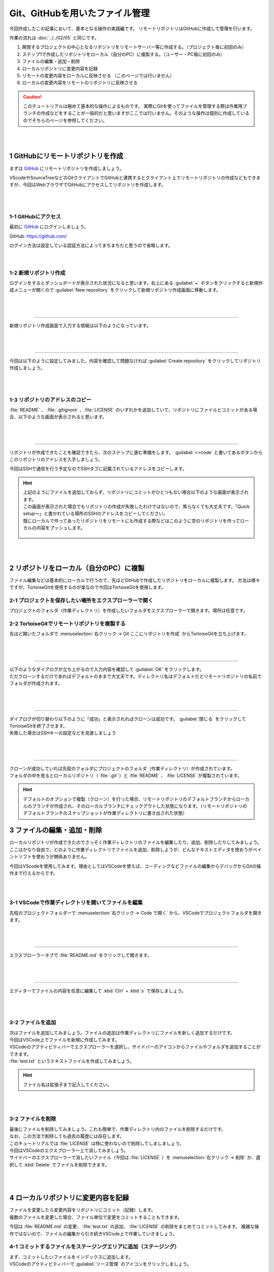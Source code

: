 #####################################################################
Git、GitHubを用いたファイル管理
#####################################################################

今回作成したこの記事において、基本となる操作の実践編です。
リモートリポジトリはGitHubに作成して管理を行います。

作業の流れは :doc:`../../02/05` と同じです。

1. 開発するプロジェクトの中心となるリポジトリをリモートサーバー等に作成する。（プロジェクト毎に初回のみ）
2. ステップ1で作成したリポジトリをローカル（自分のPC）に複製する。（ユーザー・PC毎に初回のみ）
3. ファイルの編集・追加・削除
4. ローカルリポジトリに変更内容を記録
5. リモートの変更内容をローカルに反映させる （このページでは行いません）
6. ローカルの変更内容をリモートのリポジトリに反映させる

.. figure:: ../../02/image/05/010.png
    :width: 60%

.. caution::
   このチュートリアルは極めて基本的な操作によるものです。
   実際にGitを使ってファイルを管理する際は作業用ブランチの作成などをすることが一般的だと思いますがここでは行いません。そのような操作は個別に作成しているのでそちらのページを参照してください。

|
|

**********************************************************************
1 GitHubにリモートリポジトリを作成
**********************************************************************

まずは `GitHub <https://github.com/>`_ にリモートリポジトリを作成しましょう。

VScodeやSourceTreeなどのGitクライアントでGitHubと連携するとクライアント上でリモートリポジトリの作成などもできますが、今回はWebブラウザでGitHubにアクセスしてリポジトリを作成します。

.. figure:: ../../02/image/05/020.png
    :width: 60%

|
|

1-1 GitHubにアクセス
======================================================================

最初に `GitHub`_ にログインしましょう。

GitHub: https://github.com/

| ログイン方法は設定している認証方法によってまちまちだと思うので省略します。

|
|

1-2 新規リポジトリ作成
======================================================================

| ログインをするとダッシュボードが表示された状況になると思います。右上にある :guilabel:`+` ボタンをクリックすると新規作成メニューが開くので :guilabel:`New repository` をクリックして新規リポジトリ作成画面に移動します。

.. figure:: image/02/010.gif

|
|

----------------------------------------------------------------------

新規リポジトリ作成画面で入力する情報は以下のようになっています。

.. figure:: image/02/020.png
    :width: 60%

.. glossary:: 
    Owner
        リポジトリのオーナーにするアカウントを指定します。
    
    Repository name
        リポジトリの名前を入力します。中身が何かわかるような名前にしましょう。

    Description
        リポジトリの概要です。日本語も使えます。

    Public/Private
        リポジトリの公開設定です。後からでも変更できます。

    Initialize this repository with
        Add a README file
            | チェックを入れるとリポジトリ作成時にREADMEファイルを作成します。このREADMEファイルにマークダウン形式でリポジトリの説明やプログラムの使い方などを記載しておくとGitHubでリポジトリを開いた時に内容が表示されます。
            | 理由は後述しますが、作っておくことをオススメします。

        Add .gitignore
            リポジトリ作成時にプルダウンから選択したテンプレートの.gitignoreファイルをリポジトリに追加します。.gitignoreファイルで指定されているファイルはGitの追跡から無視されます。
        
        Choose a license
            リポジトリのライセンスを選択し、テンプレートから作成します。リポジトリを公開する場合はライセンスが設定されてないと使いたい側の人間が困るので好みのライセンスを設定しておきましょう。

|
|

----------------------------------------------------------------------

今回は以下のように設定してみました。内容を確認して問題なければ :guilabel:`Create repository` をクリックしてリポジトリ作成しましょう。

.. figure:: image/02/030.png

|
|

1-3 リポジトリのアドレスのコピー
======================================================================

:file:`README` 、 :file:`.gitignore` 、:file:`LICENSE` のいずれかを追加していて、リポジトリにファイルとコミットがある場合、以下のような画面が表示されると思います。

.. figure:: image/02/040.png

|
|

----------------------------------------------------------------------

リポジトリが作成できたことを確認できたら、次のステップに進む準備をします。 :guilabel:`<>code` と書いてあるボタンからこのリポジトリのアドレスを入手しましょう。

今回はSSHで通信を行う予定なのでSSHタブに記載されているアドレスをコピーします。

.. figure:: image/02/060.gif

.. hint:: 
    | 上記のようにファイルを追加しておらず、リポジトリにコミットがひとつもない場合以下のような画面が表示されます。
    | この画面が表示された場合でもリポジトリの作成が失敗したわけではないので、焦らなくても大丈夫です。「Quick setup～」と書かれている場所のSSHのアドレスをコピーしてください。
    | 既にローカルで作ってあったリポジトリをリモートにも作成する際などはこのように空のリポジトリを作ってローカルの内容をプッシュします。

    .. figure:: image/02/050.png
        :width: 60%

|
|

**********************************************************************
2 リポジトリをローカル（自分のPC）に複製
**********************************************************************

ファイル編集などは基本的にローカルで行うので、先ほどGitHubで作成したリポジトリをローカルに複製します。
方法は様々ですが、TortoiseGitを使用するのが楽なので今回はTortoiseGitを使用します。


2-1 プロジェクトを保存したい場所をエクスプローラーで開く
======================================================================

プロジェクトのフォルダ（作業ディレクトリ）を作成したいフォルダをエクスプローラーで開きます。場所は任意です。

.. figure:: image/02/070.png

2-2 TortoiseGitでリモートリポジトリを複製する
======================================================================

先ほど開いたフォルダで :menuselection:`右クリック -> Git ここにリポジトリを作成` からTortoiseGitを立ち上げます。

.. figure:: image/02/080.png

|
|

----------------------------------------------------------------------

| 以下のようなダイアログが立ち上がるので入力内容を確認して :guilabel:`OK` をクリックします。
| ただクローンするだけであればデフォルトのままで大丈夫です。ディレクトリ名はデフォルトだとリモートリポジトリの名前でフォルダが作成されます。

.. figure:: image/02/090.png

|
|

----------------------------------------------------------------------

| ダイアログが切り替わり以下のように「成功」と表示されればクローンは成功です。 :guilabel:`閉じる` をクリックしてTortoiseGitを終了させます。
| 失敗した場合はSSHキーの設定などを見直しましょう

.. figure:: image/02/100.png

|
|

----------------------------------------------------------------------

| クローンが成功していれば先程のフォルダにプロジェクトのフォルダ（作業ディレクトリ）が作成されています。
| フォルダの中を見るとローカルリポジトリ（ :file:`.git` ）と :file:`README` 、 :file:`LICENSE` が複製されています。

.. figure:: image/02/110.png

.. hint:: 
    デフォルトのオプションで複製（クローン）を行った場合、リモートリポジトリのデフォルトブランチからローカルのブランチが作成され、そのローカルブランチにチェックアウトした状態になります。（リモートリポジトリのデフォルトブランチのスナップショットが作業ディレクトリに書き出された状態）

**********************************************************************
3 ファイルの編集・追加・削除
**********************************************************************

| ローカルリポジトリが作成できたのでさっそく作業ディレクトリのファイルを編集したり、追加、削除したりしてみましょう。
| ここはかなり自由で、どのように作業ディレクトリでファイルを追加、削除しようが、どんなテキストエディタを使おうがペイントソフトを使おうが関係ありません。

今回はVScodeを使用してみます。理由としてはVSCodeを使えば、コーディングなどファイルの編集からデバッグからGitの操作まで行えるからです。


|
|

3-1 VSCodeで作業ディレクトリを開いてファイルを編集
======================================================================

先程のプロジェクトフォルダーで :menuselection:`右クリック -> Code で開く` から、VSCodeでプロジェクトフォルダを開きます。

.. figure:: image/02/120.png

|
|

----------------------------------------------------------------------

エクスプローラータブで :file:`README.md` をクリックして開きます。

.. figure:: image/02/130.gif

|
|

----------------------------------------------------------------------

エディターでファイルの内容を任意に編集して :kbd:`Ctrl` +  :kbd:`s` で保存しましょう。

.. figure:: image/02/140.png

|
|

3-2 ファイルを追加
======================================================================

| 次はファイルを追加してみましょう。ファイルの追加は作業ディレクトリにファイルを新しく追加するだけです。
| 今回はVSCode上でファイルを新規に作成してみます。

| VSCodeのアクティビティバーでエクスプローラーを選択し、サイドバーのアイコンからファイルやフォルダを追加することができます。
| :file:`test.txt` というテキストファイルを作成してみましょう。

.. figure:: image/02/150.gif

.. hint::
   ファイル名は拡張子まで記入してください。

|
|

3-2 ファイルを削除
======================================================================

| 最後にファイルを削除してみましょう。これも簡単で、作業ディレクトリ内のファイルを削除するだけです。
| なお、この方法で削除しても過去の履歴には存在します。

| このチュートリアルでは :file:`LICENSE` は特に使わないので削除してしましましょう。
| 今回はVSCodeのエクスプローラー上で消してみましょう。

| サイドバーのエクスプローラーで消したいファイル（今回は :file:`LICENSE` ）を :menuselection:`右クリック -> 削除` か、選択して :kbd:`Delete` でファイルを削除できます。

.. figure:: image/02/160.gif

|
|

**********************************************************************
4 ローカルリポジトリに変更内容を記録
**********************************************************************

| ファイルを変更したら変更内容をリポジトリにコミット（記録）します。
| 複数のファイルを変更した場合、ファイル単位で変更をコミットすることもできます。

今回は :file:`README.md` の変更、 :file:`test.txt` の追加、  :file:`LICENSE` の削除をまとめてコミットしてみます。
複雑な操作ではないので、ファイルの編集から引き続きVSCode上で作業していきましょう。

4-1 コミットするファイルをステージングエリアに追加（ステージング）
======================================================================

| まず、コミットしたいファイルをインデックスに追加します。
| VSCodeのアクティビティバーで :guilabel:`ソース管理` のアイコンをクリックしましょう。

.. figure:: image/02/170.gif

|
|

----------------------------------------------------------------------

| するとサイドバーの内容がソース管理に切り替わります。
| 先ほど編集・追加・削除したファイルが :guilabel:`変更` タブに表示されてることを確認してください。

.. figure:: image/02/180.png

.. hint::
    この時、ファイル名の右側に表示されているアルファベットはファイルの状態を表しています。
    
    .. csv-table::
        :widths: 1,2,3
        :header-rows: 1

        表示される文字, 単語, 意味
        A, added, インデックスに追加された
        M, modified, 変更された
        U, untracked, Gitに追跡されていない
        D, deleted, 削除された
        C, conflict, コンフリクト発生中
        R, renamed, 名前が変更された
        S, submodule, サブモジュール

|
|

----------------------------------------------------------------------

| ファイルをクリックすると、エディター部に変更の差分が表示されるのでステージングの前に内容を一度確認しておきましょう。

.. figure:: image/02/190.gif

|
|

----------------------------------------------------------------------

| :guilabel:`変更` タブに表示されているファイルにマウスカーソルを重ねると右側に出てくるアイコンがの :guilabel:`+` をクリックするとファイルが :guilabel:`ステージされている変更` に移動します。
| VSCodeではこの操作でステージングを行うことが出来ます。また、:guilabel:`変更` に表示される :guilabel:`+` をクリックすると、変更タブにある全てのファイルがステージングされます。

.. figure:: image/02/200.gif

|
|

4-2 コミット
======================================================================

コミットしたいファイルをステージングしたら、コミットメッセージを入力して :guilabel:`✓コミット` をクリックしてコミットします。

.. figure:: image/02/210.gif

|
|

----------------------------------------------------------------------

コミットができているかコミット履歴を見て確認してみましょう。ソース管理画面の時計のようなアイコンをクリックするとコミット履歴がエディター画面に開きます。（アドオンの機能です）

| これで今回のコミットが履歴にもしっかり追加されていることが確認できました。
| 各コミットをクリックすると、そのコミット更新されたファイルの一覧が表示され、この画面から差分やそのコミット時のファイルを確認することが出来ます。

.. figure:: image/02/220.gif


|
|

----------------------------------------------------------------------

また、右側に表示されている :file:`main` 、 :file:`origin/main` はブランチの位置を示しています。「origin/」がついているものはリモートリポジトリのブランチ、ついていないものがローカルのブランチです。
今回のコミットで、ローカルのブランチ :file:`main` の先頭のコミットは今回のコミットになっています。まだ、リモートへは変更を反映していないので :file:`origin/main` は最初のコミットが先頭のままです。

.. figure:: image/02/230.png

|
|

**********************************************************************
5 ローカルの変更内容をリモートのリポジトリに反映
**********************************************************************

ここまでで変更履歴をローカルリポジトリにコミットすることができましたが、そのコミットはまだローカルにしかない状態です。
手順4、5の流れを繰り返し、ローカルの変更履歴をリモートに反映できる状態になったらプッシュを実行します。


5-1 プッシュする
======================================================================

VSCodeでは、選択しているブランチでリモートにないコミットがある場合はソース管理画面の :guilabel:`変更の同期` からプッシュを行えます。
クリックして先ほどのコミットをプッシュしましょう。

送信タブを展開するとプッシュする対象のコミットを確認することができます。

.. figure:: image/02/240.gif

|
|

----------------------------------------------------------------------

プッシュしたらGitHubにも反映されているか確認してみましょう。
webブラウザでリモートリポジトリのページを開くと以下のようになっていました。

コミットの数が増えて変更も反映されているので問題なさそうですね。

.. figure:: image/02/250.png



|
|

----------------------------------------------------------------------

以上が基本の操作の流れになります。

実際に作業をする場合は手順3のファイルの編集をする際に作業用のブランチを作成したりなど必用に応じて操作を追加してください。
各種操作については :doc:`../02` にて個別に操作手順を整理しています。